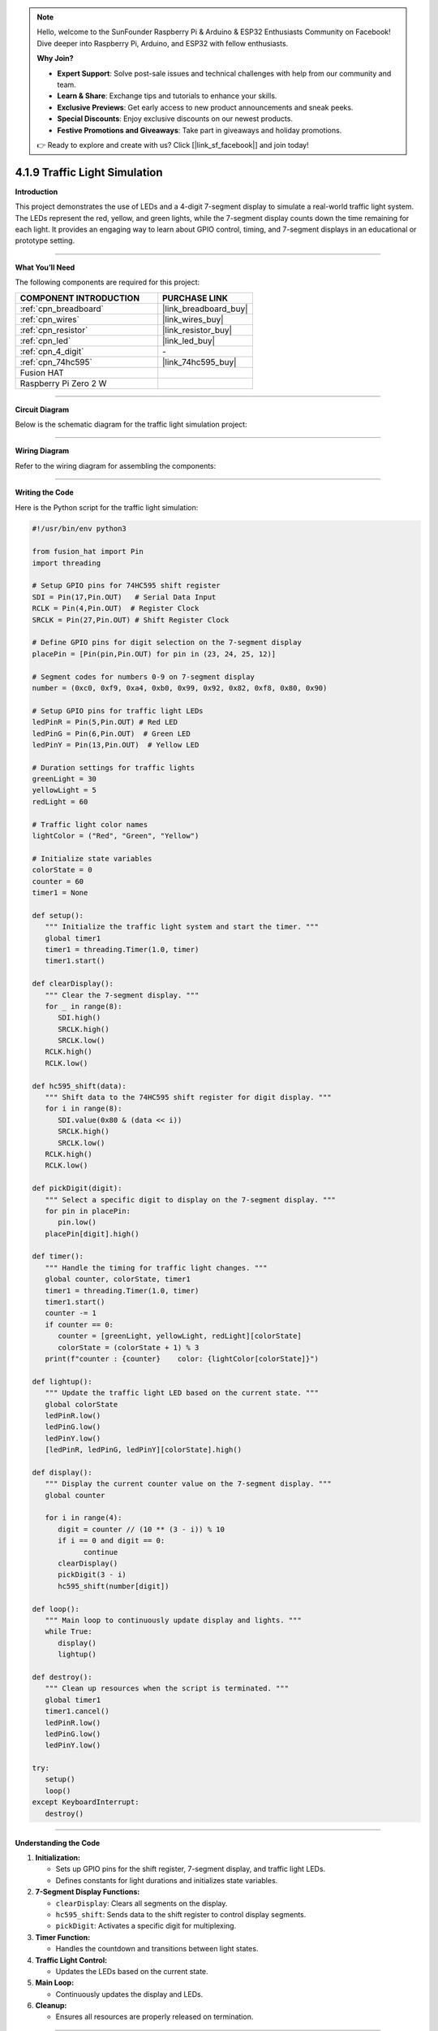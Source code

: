 .. note::

    Hello, welcome to the SunFounder Raspberry Pi & Arduino & ESP32 Enthusiasts Community on Facebook! Dive deeper into Raspberry Pi, Arduino, and ESP32 with fellow enthusiasts.

    **Why Join?**

    - **Expert Support**: Solve post-sale issues and technical challenges with help from our community and team.
    - **Learn & Share**: Exchange tips and tutorials to enhance your skills.
    - **Exclusive Previews**: Get early access to new product announcements and sneak peeks.
    - **Special Discounts**: Enjoy exclusive discounts on our newest products.
    - **Festive Promotions and Giveaways**: Take part in giveaways and holiday promotions.

    👉 Ready to explore and create with us? Click [|link_sf_facebook|] and join today!

.. _4.1.9_py:

4.1.9 Traffic Light Simulation
==============================

**Introduction**

This project demonstrates the use of LEDs and a 4-digit 7-segment display to simulate a real-world traffic light system. The LEDs represent the red, yellow, and green lights, while the 7-segment display counts down the time remaining for each light. It provides an engaging way to learn about GPIO control, timing, and 7-segment displays in an educational or prototype setting.


----------------------------------------------


**What You’ll Need**

The following components are required for this project:

.. list-table::
    :widths: 30 20
    :header-rows: 1

    *   - COMPONENT INTRODUCTION
        - PURCHASE LINK

    *   - :ref:`cpn_breadboard`
        - |link_breadboard_buy|
    *   - :ref:`cpn_wires`
        - |link_wires_buy|
    *   - :ref:`cpn_resistor`
        - |link_resistor_buy|
    *   - :ref:`cpn_led`
        - |link_led_buy|
    *   - :ref:`cpn_4_digit`
        - \-
    *   - :ref:`cpn_74hc595`
        - |link_74hc595_buy|
    *   - Fusion HAT
        - 
    *   - Raspberry Pi Zero 2 W
        -



----------------------------------------------

**Circuit Diagram**

Below is the schematic diagram for the traffic light simulation project:

.. image:: img/fzz/4.1.9_sch.png
   :width: 800
   :align: center



----------------------------------------------


**Wiring Diagram**

Refer to the wiring diagram for assembling the components:


.. image:: img/fzz/4.1.9_bb.png
   :width: 800
   :align: center



----------------------------------------------

**Writing the Code**


Here is the Python script for the traffic light simulation:



.. raw:: html

   <run></run>

.. code-block:: python

   #!/usr/bin/env python3

   from fusion_hat import Pin
   import threading

   # Setup GPIO pins for 74HC595 shift register
   SDI = Pin(17,Pin.OUT)   # Serial Data Input
   RCLK = Pin(4,Pin.OUT)  # Register Clock
   SRCLK = Pin(27,Pin.OUT) # Shift Register Clock

   # Define GPIO pins for digit selection on the 7-segment display
   placePin = [Pin(pin,Pin.OUT) for pin in (23, 24, 25, 12)]

   # Segment codes for numbers 0-9 on 7-segment display
   number = (0xc0, 0xf9, 0xa4, 0xb0, 0x99, 0x92, 0x82, 0xf8, 0x80, 0x90)

   # Setup GPIO pins for traffic light LEDs
   ledPinR = Pin(5,Pin.OUT) # Red LED
   ledPinG = Pin(6,Pin.OUT)  # Green LED
   ledPinY = Pin(13,Pin.OUT)  # Yellow LED

   # Duration settings for traffic lights
   greenLight = 30
   yellowLight = 5
   redLight = 60

   # Traffic light color names
   lightColor = ("Red", "Green", "Yellow")

   # Initialize state variables
   colorState = 0
   counter = 60
   timer1 = None

   def setup():
      """ Initialize the traffic light system and start the timer. """
      global timer1
      timer1 = threading.Timer(1.0, timer)
      timer1.start()

   def clearDisplay():
      """ Clear the 7-segment display. """
      for _ in range(8):
         SDI.high()
         SRCLK.high()
         SRCLK.low()
      RCLK.high()
      RCLK.low()

   def hc595_shift(data):
      """ Shift data to the 74HC595 shift register for digit display. """
      for i in range(8):
         SDI.value(0x80 & (data << i))
         SRCLK.high()
         SRCLK.low()
      RCLK.high()
      RCLK.low()

   def pickDigit(digit):
      """ Select a specific digit to display on the 7-segment display. """
      for pin in placePin:
         pin.low()
      placePin[digit].high()

   def timer():
      """ Handle the timing for traffic light changes. """
      global counter, colorState, timer1
      timer1 = threading.Timer(1.0, timer)
      timer1.start()
      counter -= 1
      if counter == 0:
         counter = [greenLight, yellowLight, redLight][colorState]
         colorState = (colorState + 1) % 3
      print(f"counter : {counter}    color: {lightColor[colorState]}")

   def lightup():
      """ Update the traffic light LED based on the current state. """
      global colorState
      ledPinR.low()
      ledPinG.low()
      ledPinY.low()
      [ledPinR, ledPinG, ledPinY][colorState].high()

   def display():
      """ Display the current counter value on the 7-segment display. """
      global counter

      for i in range(4):
         digit = counter // (10 ** (3 - i)) % 10
         if i == 0 and digit == 0:
               continue
         clearDisplay()
         pickDigit(3 - i)
         hc595_shift(number[digit])

   def loop():
      """ Main loop to continuously update display and lights. """
      while True:
         display()
         lightup()

   def destroy():
      """ Clean up resources when the script is terminated. """
      global timer1
      timer1.cancel()
      ledPinR.low()
      ledPinG.low()
      ledPinY.low()

   try:
      setup()
      loop()
   except KeyboardInterrupt:
      destroy()

----------------------------------------------


**Understanding the Code**

1. **Initialization:**

   * Sets up GPIO pins for the shift register, 7-segment display, and traffic light LEDs.
   * Defines constants for light durations and initializes state variables.

2. **7-Segment Display Functions:**

   * ``clearDisplay``: Clears all segments on the display.
   * ``hc595_shift``: Sends data to the shift register to control display segments.
   * ``pickDigit``: Activates a specific digit for multiplexing.

3. **Timer Function:**

   * Handles the countdown and transitions between light states.

4. **Traffic Light Control:**

   * Updates the LEDs based on the current state.

5. **Main Loop:**

   * Continuously updates the display and LEDs.

6. **Cleanup:**

   * Ensures all resources are properly released on termination.


----------------------------------------------


**Troubleshooting**

1. **Traffic Lights Not Working**:

   - **Cause**: Incorrect wiring or faulty LEDs.
   - **Solution**:

     - Verify that the LEDs are correctly connected to GPIO pins 5 (Red), 6 (Green), and 13 (Yellow).
     - Test each LED individually using a simple GPIO control script.

2. **7-Segment Display Does Not Show Countdown**:

   - **Cause**: Incorrect wiring or shift register configuration.
   - **Solution**:

     - Ensure the shift register's ``SDI``, ``RCLK``, and ``SRCLK`` pins are properly connected to GPIO 17, 4, and 27, respectively.
     - Verify the digit selection pins match the ``placePin`` configuration.

3. **Countdown Timer Freezes**:

   - **Cause**: Timer thread not restarting correctly.
   - **Solution**: Ensure the ``timer()`` function calls ``timer1.start()`` to restart the timer thread.

4. **Incorrect Light Durations**:

   - **Cause**: Incorrect duration values or state transitions.
   - **Solution**:

     - Verify the ``redLight``, ``greenLight``, and ``yellowLight`` durations.
     - Check the ``timer()`` function logic to ensure correct state transitions.

----------------------------------------------


**Extendable Ideas**

1. **Pedestrian Crossing**: Add a pedestrian crossing button that temporarily interrupts the traffic cycle to allow pedestrians to cross safely.

   .. code-block:: python

      from fusion_hat import Pin
      pedestrian_button = Pin(22, Pin.IN, Pin.PULL_DOWN)

      def handle_pedestrian():
            global colorState, counter
            if colorState == 1:  # If Green Light
               counter = 5  # Shorten green light duration
      pedestrian_button.when_activated = handle_pedestrian

2. **Adaptive Timing**: Adjust the durations of the traffic lights dynamically based on real-time traffic density.

3. **Event Logging**: Log traffic light state changes with timestamps to a file for analysis:

   .. code-block:: python

      with open("traffic_log.txt", "a") as log_file:
            log_file.write(f"{time.strftime('%Y-%m-%d %H:%M:%S')} - {lightColor[colorState]} light\n")

----------------------------------------------

**Conclusion**

This project simulates a traffic light system, providing hands-on experience with GPIO control, shift registers, and 7-segment displays. It’s a fun and educational way to explore electronics and programming while replicating a real-world application. Try enhancing the system to make it even more interactive!
